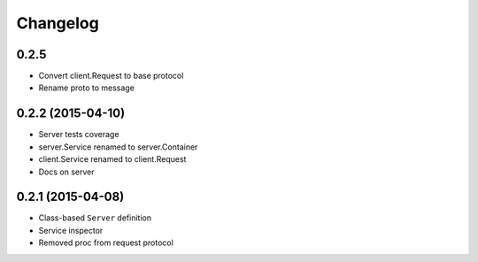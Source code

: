 .. :changelog:

Changelog
---------

0.2.5
+++++

- Convert client.Request to base protocol
- Rename proto to message

0.2.2 (2015-04-10)
++++++++++++++++++

- Server tests coverage
- server.Service renamed to server.Container
- client.Service renamed to client.Request
- Docs on server

0.2.1 (2015-04-08)
++++++++++++++++++

- Class-based ``Server`` definition
- Service inspector
- Removed proc from request protocol

